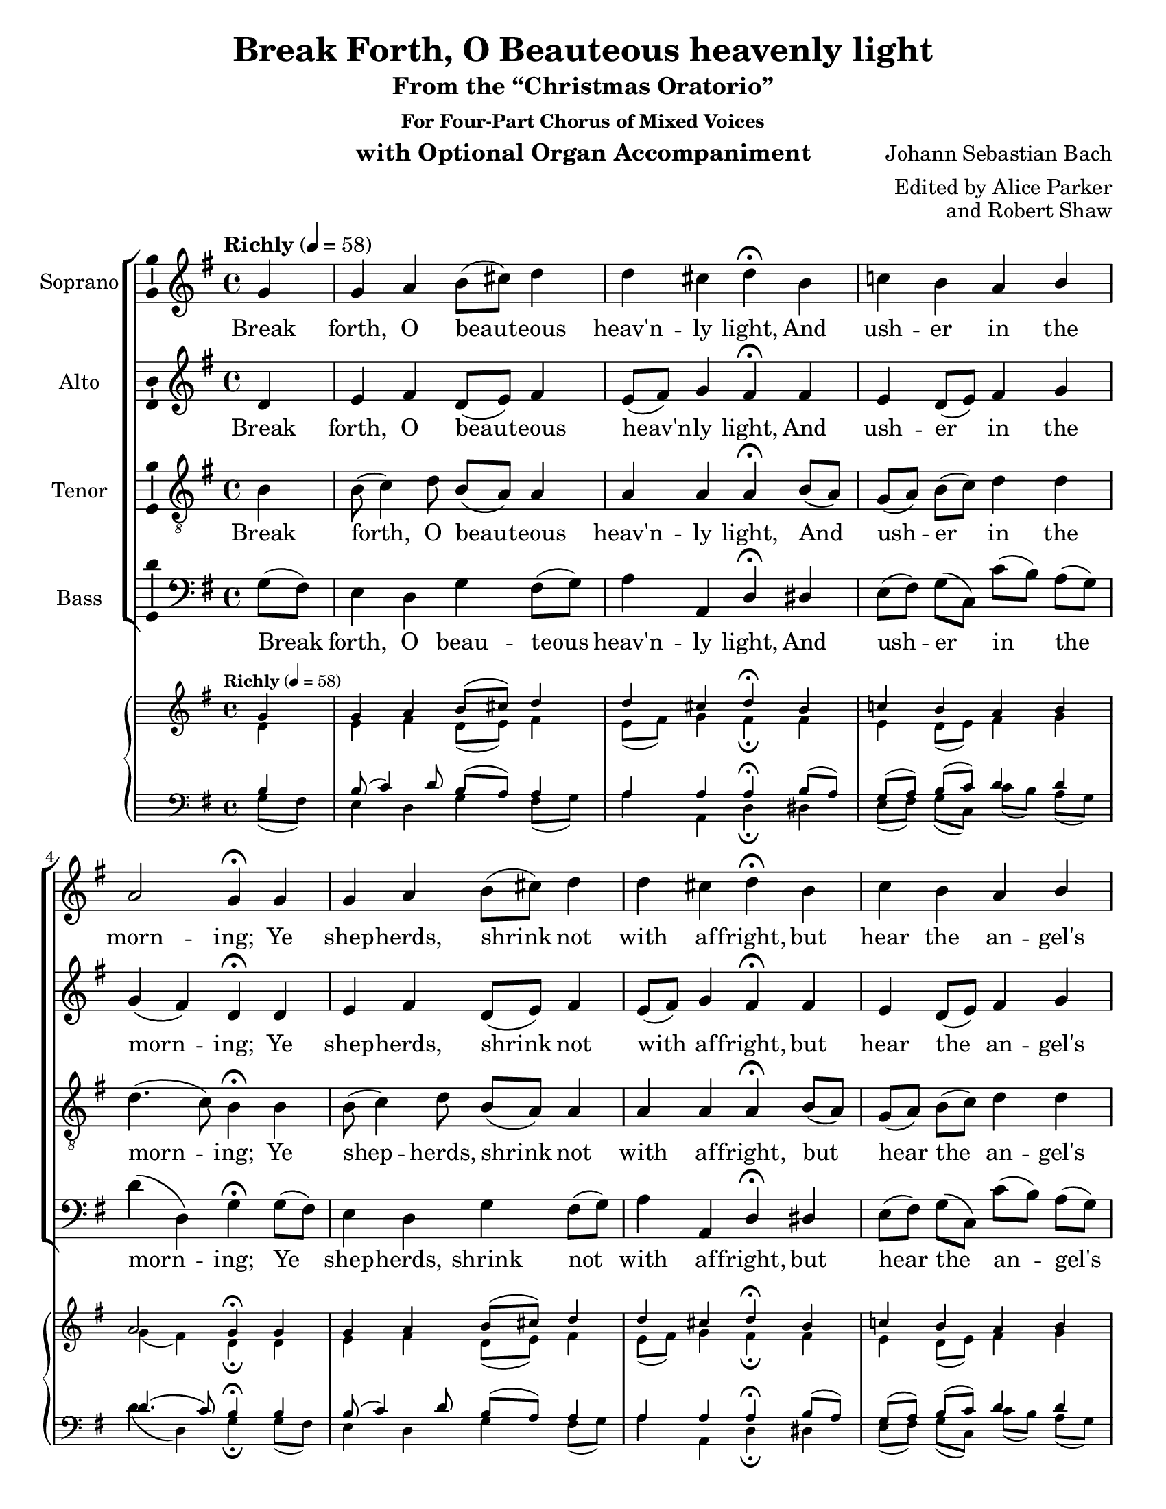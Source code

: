 \version "2.18.2"

\header {
  title = "Break Forth, O Beauteous heavenly light"
  subtitle = "From the “Christmas Oratorio”"
  subsubtitle = "For Four-Part Chorus of Mixed Voices"
  instrument = "with Optional Organ Accompaniment"
  composer = "Johann Sebastian Bach"
  arranger = "Edited by Alice Parker"
  opus = "and Robert Shaw"
  % Remove default LilyPond tagline
  tagline = ##f
}

\paper {
  #(set-paper-size "letter")
  page-count = 2
  
}

\layout {
  \context {
    \Voice
    \consists "Melody_engraver"
    \override Stem #'neutral-direction = #'()
  }
}

global = {
  \key g \major
  \time 4/4
  \partial 4
  \tempo "Richly" 4=58
  
}

soprano = \relative c'' {
  \global
  % Music follows here.
  g4 g a b8( cis) d4 d cis d\fermata b 
  c! b a b a2 g4\fermata g 
  g a b8( cis) d4 d cis d\fermata b c b a b a2 g4\fermata
  a4 a b c c b8( a) b4 a\fermata b^\cresc b b c8( d) e4 e dis e\fermata
  fis^\ff
  g b, c b a2 a4\fermata d^\f e d c b8( c) a2 g4\fermata \bar "|."
}

alto = \relative c' {
  \global
  % Music follows here.
   d4 e fis d8( e) fis4 e8( fis) g4 fis\fermata 
   fis e d8( e) fis4 g g( fis) d\fermata d
   e fis d8( e) fis4 e8( fis) g4 fis\fermata fis e 
   d8( e) fis4 g g( fis) d\fermata
   fis8( g) a4. gis8 a( gis) a4 a gis e\fermata 
   e8( dis) e4 e e8[( fis)] g( fis) fis( g) a4 g\fermata 
   a g8( a) b4 b8[( a)] a( g) g2 fis4\fermata 
   g8( fis) e4 fis g8( a) d,4 e( d) d\fermata
}

tenor = \relative c' {
  \global
  % Music follows here.
  b4 b8( c4) d8 b( a) a4 a a a\fermata
  b8( a) g[( a)] b( c) d4 d d4.( c8) b4\fermata
  b4 b8( c4) d8 b( a) a4 a a a\fermata
  b8( a) g[( a)] b( c) d4 d d4.( c8) b4\fermata
  d8( e) fis( e) d4 e fis b, e8( d) c4\fermata
  g8^\cresc( a) b[( c)] d( e) c4 cis b b b\fermata 
  d^\ff d g g,8( a) b4 e8( d e cis) d4\fermata
  d d8[( c)] c( b) b( a) g4 g8( fis16 e fis4) b\fermata
}

bass = \relative c' {
  \global
  % Music follows here.
  g8( fis) e4 d g fis8( g) a4 a, d\fermata 
  dis e8[( fis)] g[( c,)] c'[( b)] a( g) d'4( d,) g\fermata
  g8( fis) e4 d g fis8( g) a4 a, d\fermata 
  dis e8[( fis)] g[( c,)] c'[( b)] a( g) d'4( d,) g\fermata
  d d'8( c) b4 a dis, e e a,\fermata e'8( fis) g4 gis a ais b 
  b, e\fermata d'8( c) b[( a)] g[( fis)] e[( fis)] 
  g( e) cis( b cis a) d4\fermata
  b c! d e8[( fis)] g4 c,( d) g,\fermata

}

verse = \lyricmode {
  % Lyrics follow here.
  Break forth, O beau -- teous heav'n -- ly light, 
  And ush -- er in the morn -- ing; 
  Ye shep -- herds, shrink not with af -- fright, 
  but hear the an -- gel's warn -- ing. 
  This Child, now weak in in -- fan -- cy, 
  Our con -- fi -- dence and joy shall be, 
  The pow'r of Sa -- tan break -- ing, 
  our peace e -- ter -- nal mak -- ing. 
}

pianoReduction = \new PianoStaff \with {
  fontSize = #-2
  \override StaffSymbol #'staff-space = #(magstep -3)
} <<
  \new Staff \with {
    \consists "Mark_engraver"
    \consists "Metronome_mark_engraver"
  } {
    #(set-accidental-style 'piano)
    <<
      \soprano \\
      \alto
    >>
  }
  \new Staff {
    \clef bass
    #(set-accidental-style 'piano)
    <<
      \tenor \\
      \bass
    >>
  }
>>

\score {
  <<
    \new ChoirStaff <<

    \new Staff \with {
        instrumentName = "Soprano"
        \consists "Ambitus_engraver"
      } \new Voice = "soprano" \soprano
      \new Lyrics \with {
        \override VerticalAxisGroup #'staff-affinity = #CENTER
      } \lyricsto "soprano" \verse

    \new Staff \with {
        instrumentName = "Alto"
        \consists "Ambitus_engraver"
      } \new Voice = "alto" \alto
      \new Lyrics \with {
        \override VerticalAxisGroup #'staff-affinity = #CENTER
      } \lyricsto "alto" \verse

    \new Staff \with {
        instrumentName = "Tenor"
        \consists "Ambitus_engraver"
      } {
        \clef "treble_8"
        \new Voice = "tenor" \tenor
      }
      \new Lyrics \with {
        \override VerticalAxisGroup #'staff-affinity = #CENTER
      } \lyricsto "tenor" \verse

      \new Staff \with {
        instrumentName = "Bass"
        \consists "Ambitus_engraver"
      } {
        \clef bass
        \new Voice = "bass" \bass
      }
      \new Lyrics \with {
        %\override VerticalAxisGroup #'staff-affinity = #CENTER
      } \lyricsto "bass" \verse
    >>
    \pianoReduction
  >>
  \layout { }
}
